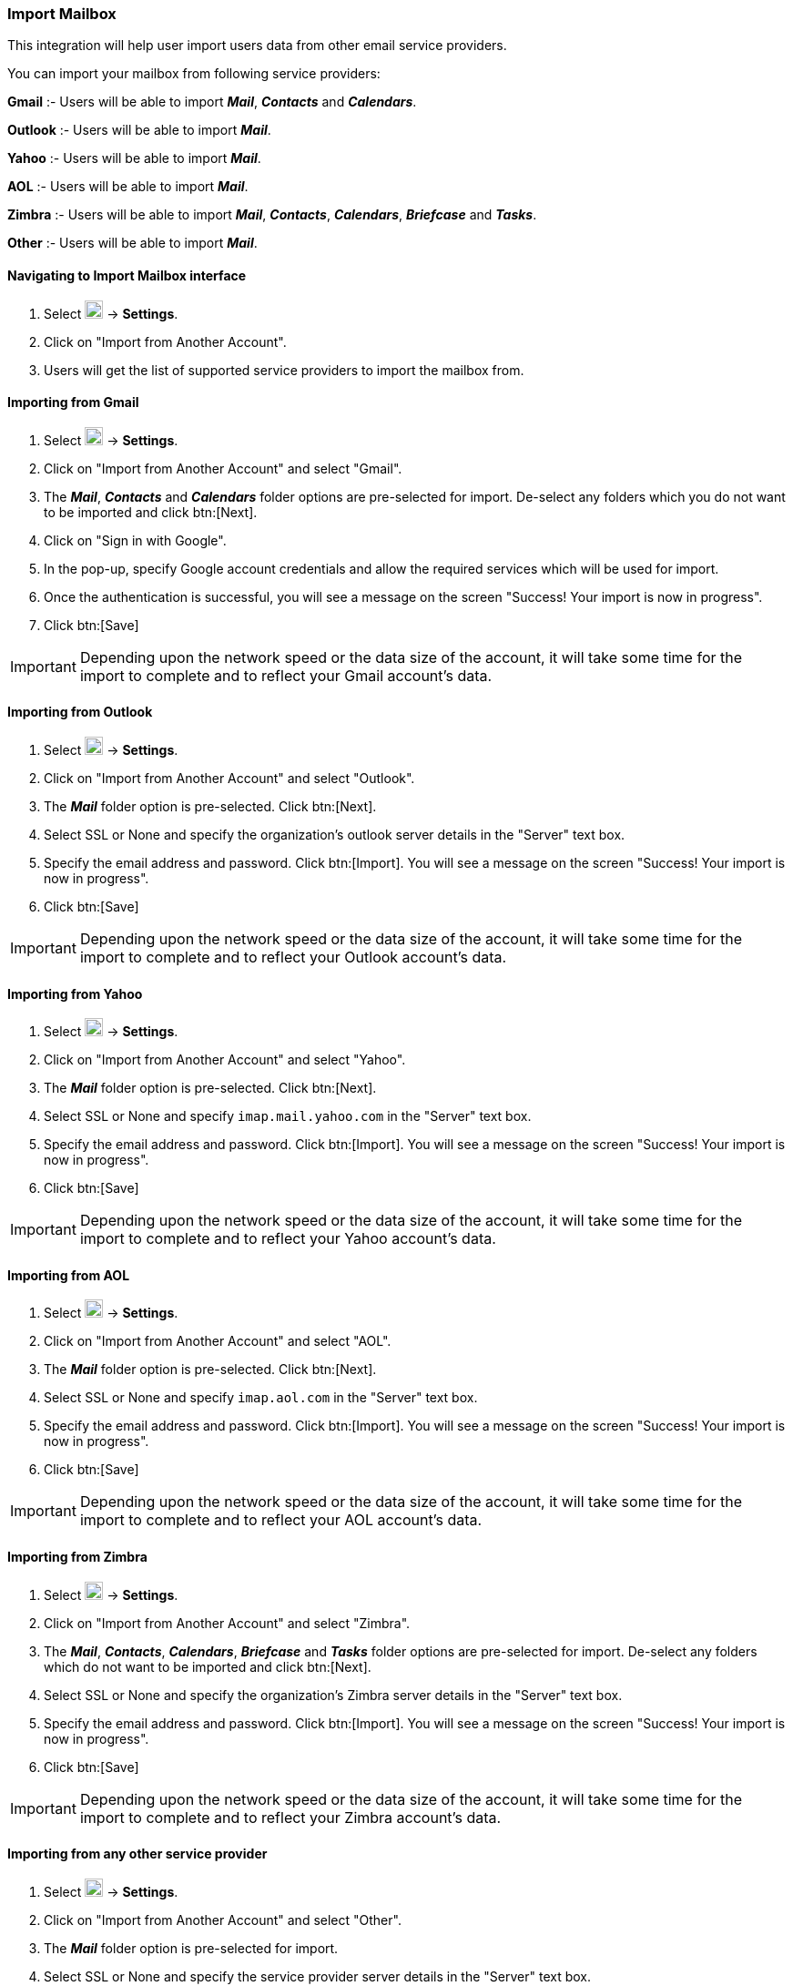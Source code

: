=== Import Mailbox
This integration will help user import users data from other email service providers.

You can import your mailbox from following service providers:

*Gmail* :- Users will be able to import *__Mail__*, *_Contacts_* and *_Calendars_*.

*Outlook* :- Users will be able to import *_Mail_*.

*Yahoo* :- Users will be able to import *_Mail_*.

*AOL* :- Users will be able to import *_Mail_*.

*Zimbra* :- Users will be able to import *_Mail_*, *_Contacts_*, *_Calendars_*, *_Briefcase_* and *_Tasks_*.

*Other* :- Users will be able to import *_Mail_*.


==== Navigating to Import Mailbox interface
. Select image:graphics/cog.svg[cog icon, width=20] -> *Settings*.
. Click on "Import from Another Account".
. Users will get the list of supported service providers to import the mailbox from.

==== Importing from Gmail
. Select image:graphics/cog.svg[cog icon, width=20] -> *Settings*.
. Click on "Import from Another Account" and select "Gmail".
. The *__Mail__*, *_Contacts_* and *_Calendars_* folder options are pre-selected for import. De-select any folders which you do not want to be imported and click btn:[Next].
. Click on "Sign in with Google".
. In the pop-up, specify Google account credentials and allow the required services which will be used for import.
. Once the authentication is successful, you will see a message on the screen "Success! Your import is now in progress".
. Click btn:[Save]

IMPORTANT: Depending upon the network speed or the data size of the account, it will take some time for the import to complete and to reflect your Gmail account's data.


==== Importing from Outlook
. Select image:graphics/cog.svg[cog icon, width=20] -> *Settings*.
. Click on "Import from Another Account" and select "Outlook".
. The *_Mail_* folder option is pre-selected. Click btn:[Next].
. Select SSL or None and specify the organization's outlook server details in the "Server" text box.
. Specify the email address and password. Click btn:[Import]. You will see a message on the screen "Success! Your import is now in progress".
. Click btn:[Save]

IMPORTANT: Depending upon the network speed or the data size of the account, it will take some time for the import to complete and to reflect your Outlook account's data.


==== Importing from Yahoo
. Select image:graphics/cog.svg[cog icon, width=20] -> *Settings*.
. Click on "Import from Another Account" and select "Yahoo".
. The *_Mail_* folder option is pre-selected. Click btn:[Next].
. Select SSL or None and specify `imap.mail.yahoo.com` in the "Server" text box. 
. Specify the email address and password. Click btn:[Import]. You will see a message on the screen "Success! Your import is now in progress".
. Click btn:[Save]

IMPORTANT: Depending upon the network speed or the data size of the account, it will take some time for the import to complete and to reflect your Yahoo account's data.


==== Importing from AOL
. Select image:graphics/cog.svg[cog icon, width=20] -> *Settings*.
. Click on "Import from Another Account" and select "AOL".
. The *_Mail_* folder option is pre-selected. Click btn:[Next].
. Select SSL or None and specify `imap.aol.com` in the "Server" text box.
. Specify the email address and password. Click btn:[Import]. You will see a message on the screen "Success! Your import is now in progress".
. Click btn:[Save]

IMPORTANT: Depending upon the network speed or the data size of the account, it will take some time for the import to complete and to reflect your AOL account's data.


==== Importing from Zimbra
. Select image:graphics/cog.svg[cog icon, width=20] -> *Settings*.
. Click on "Import from Another Account" and select "Zimbra".
. The *_Mail_*, *_Contacts_*, *_Calendars_*, *_Briefcase_* and *_Tasks_* folder options are pre-selected for import. De-select any folders which do not want to be imported and click btn:[Next].
. Select SSL or None and specify the organization's Zimbra server details in the "Server" text box.
. Specify the email address and password. Click btn:[Import]. You will see a message on the screen "Success! Your import is now in progress".
. Click btn:[Save]

IMPORTANT: Depending upon the network speed or the data size of the account, it will take some time for the import to complete and to reflect your Zimbra account's data.

==== Importing from any other service provider
. Select image:graphics/cog.svg[cog icon, width=20] -> *Settings*.
. Click on "Import from Another Account" and select "Other".
. The *__Mail__* folder option is pre-selected for import.
. Select SSL or None and specify the service provider server details in the "Server" text box.
. Specify the email address and password. Click btn:[Import]. You will see a message on the screen "Success! Your import is now in progress".
. Click btn:[Save]

IMPORTANT: Depending upon the network speed or the data size of the account, it will take some time for the import to complete and to reflect your account's data.
